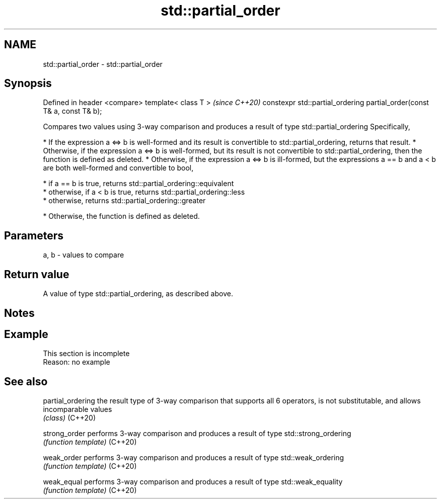 .TH std::partial_order 3 "2020.03.24" "http://cppreference.com" "C++ Standard Libary"
.SH NAME
std::partial_order \- std::partial_order

.SH Synopsis

Defined in header <compare>
template< class T >                                                     \fI(since C++20)\fP
constexpr std::partial_ordering partial_order(const T& a, const T& b);

Compares two values using 3-way comparison and produces a result of type std::partial_ordering
Specifically,

* If the expression a <=> b is well-formed and its result is convertible to std::partial_ordering, returns that result.
* Otherwise, if the expression a <=> b is well-formed, but its result is not convertible to std::partial_ordering, then the function is defined as deleted.
* Otherwise, if the expression a <=> b is ill-formed, but the expressions a == b and a < b are both well-formed and convertible to bool,



      * if a == b is true, returns std::partial_ordering::equivalent
      * otherwise, if a < b is true, returns std::partial_ordering::less
      * otherwise, returns std::partial_ordering::greater



* Otherwise, the function is defined as deleted.


.SH Parameters


a, b - values to compare


.SH Return value

A value of type std::partial_ordering, as described above.

.SH Notes


.SH Example


 This section is incomplete
 Reason: no example


.SH See also



partial_ordering the result type of 3-way comparison that supports all 6 operators, is not substitutable, and allows incomparable values
                 \fI(class)\fP
(C++20)

strong_order     performs 3-way comparison and produces a result of type std::strong_ordering
                 \fI(function template)\fP
(C++20)

weak_order       performs 3-way comparison and produces a result of type std::weak_ordering
                 \fI(function template)\fP
(C++20)

weak_equal       performs 3-way comparison and produces a result of type std::weak_equality
                 \fI(function template)\fP
(C++20)




